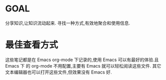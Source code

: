 * GOAL
  分享知识,让知识流动起来.
  寻找一种方式,有效地聚合和使用信息.
* 最佳查看方式
  这些笔记都是在 Emacs org-mode 下记录的,使用 Emacs 可以有最好的体验.且 Emacs 下
  的 org-mode 不用配置,主要有 Emacs 就可以轻松阅读这些文件.
  其它文本编辑器也可以打开这些文件,但效果没有 Emacs 好.
